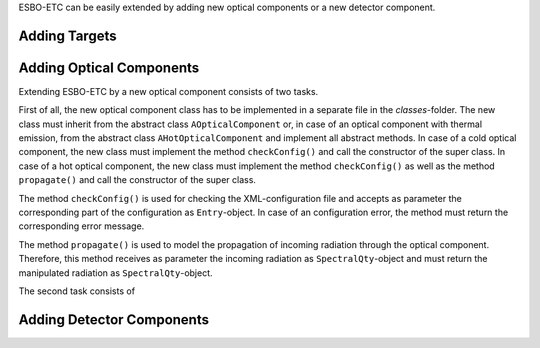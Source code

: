 ESBO-ETC can be easily extended by adding new optical components or a new detector component.

Adding Targets
--------------



Adding Optical Components
-------------------------

Extending ESBO-ETC by a new optical component consists of two tasks.

First of all, the new optical component class has to be implemented in a separate file in the *classes*-folder.
The new class must inherit from the abstract class ``AOpticalComponent`` or, in case of an optical component with thermal emission, from the abstract class ``AHotOpticalComponent`` and implement all abstract methods.
In case of a cold optical component, the new class must implement the method ``checkConfig()`` and call the constructor of the super class.
In case of a hot optical component, the new class must implement the method ``checkConfig()`` as well as the method ``propagate()`` and call the constructor of the super class.

The method ``checkConfig()`` is used for checking the XML-configuration file and accepts as parameter the corresponding part of the configuration as ``Entry``-object.
In case of an configuration error, the method must return the corresponding error message.

The method ``propagate()`` is used to model the propagation of incoming radiation through the optical component.
Therefore, this method receives as parameter the incoming radiation as ``SpectralQty``-object and must return the manipulated radiation as ``SpectralQty``-object.

The second task consists of

Adding Detector Components
--------------------------
